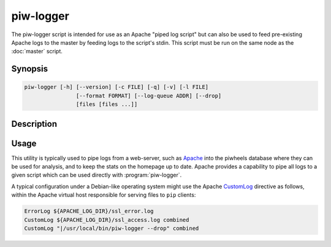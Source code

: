 ==========
piw-logger
==========

The piw-logger script is intended for use as an Apache "piped log script" but
can also be used to feed pre-existing Apache logs to the master by feeding
logs to the script's stdin. This script must be run on the same node as the
:doc:`master` script.

Synopsis
========

.. code-block:: text

    piw-logger [-h] [--version] [-c FILE] [-q] [-v] [-l FILE]
                    [--format FORMAT] [--log-queue ADDR] [--drop]
                    [files [files ...]]


Description
===========

.. program:: piw-logger

.. option:: files

    The log file(s) to load into the master; if omitted or "-" then stdin will
    be read which is the default for piped log usage

.. option:: -h, --help

    Show this help message and exit

.. option:: --version

    Show program's version number and exit

.. option:: -c FILE, --configuration FILE

    Specify a configuration file to load

.. option:: -q, --quiet

    Produce less console output

.. option:: -v, --verbose

    Produce more console output

.. option:: -l FILE, --log-file FILE

    Log messages to the specified file

.. option:: --format FORMAT

    The Apache log format that log lines will be expected to be in (default:
    combined); the short-cuts common, combined and common_vhost can be used in
    addition to Apache LogFormat strings

.. option:: --log-queue ADDR

    The address of the queue used by piw-logger (default:
    (ipc:///tmp/piw-logger); this should always be an ipc address

.. option:: --drop

    Drop log records if unable to send them to the master after a short
    timeout; this should generally be specified when :program:`piw-logger` is
    used as a `piped log`_ script


Usage
=====

This utility is typically used to pipe logs from a web-server, such as
`Apache`_ into the piwheels database where they can be used for analysis, and
to keep the stats on the homepage up to date. Apache provides a capability to
pipe all logs to a given script which can be used directly with
:program:`piw-logger`.

A typical configuration under a Debian-like operating system might use the
Apache `CustomLog`_ directive as follows, within the Apache virtual host
responsible for serving files to ``pip`` clients:

.. code-block:: apacheconf

    ErrorLog ${APACHE_LOG_DIR}/ssl_error.log
    CustomLog ${APACHE_LOG_DIR}/ssl_access.log combined
    CustomLog "|/usr/local/bin/piw-logger --drop" combined

.. _Apache: https://httpd.apache.org/
.. _CustomLog: http://httpd.apache.org/docs/current/mod/mod_log_config.html#customlog
.. _piped log: http://httpd.apache.org/docs/current/logs.html#piped
